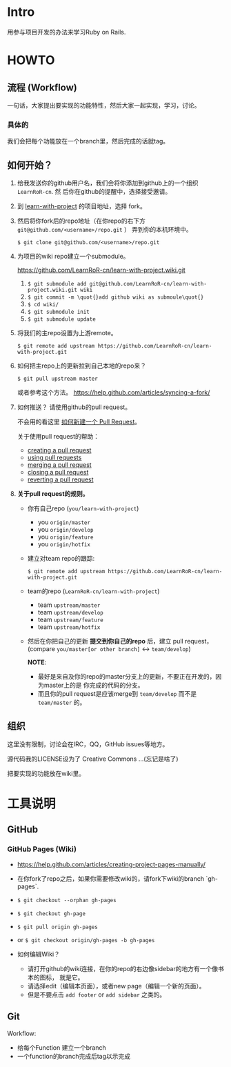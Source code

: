 * Intro

用参与项目开发的办法来学习Ruby on Rails.

* HOWTO

** 流程 (Workflow)

一句话，大家提出要实现的功能特性，然后大家一起实现，学习，讨论。

*** 具体的

我们会把每个功能放在一个branch里，然后完成的话就tag。

** 如何开始？

1. 给我发送你的github用户名，我们会将你添加到github上的一个组织 ~LearnRoR-cn~. 然
   后你在github的提醒中，选择接受邀请。

2. 到 [[https://github.com/LearnRoR-cn/learn-with-project][learn-with-project]] 的项目地址，选择 fork。

3. 然后将你fork后的repo地址（在你repo的右下方
   ~git@github.com/<username>/repo.git~ ） 弄到你的本机环境中。

   =$ git clone git@github.com/<username>/repo.git=

4. 为项目的wiki repo建立一个submodule。

   https://github.com/LearnRoR-cn/learn-with-project.wiki.git

   1. =$ git submodule add git@github.com/LearnRoR-cn/learn-with-project.wiki.git wiki=
   2. =$ git commit -m \quot{}add github wiki as submoule\quot{}=
   3. =$ cd wiki/=
   4. =$ git submodule init=
   5. =$ git submodule update=

5. 将我们的主repo设置为上游remote。

   =$ git remote add upstream https://github.com/LearnRoR-cn/learn-with-project.git=

6. 如何把主repo上的更新拉到自己本地的repo来？

   =$ git pull upstream master=

   或者参考这个方法。
   https://help.github.com/articles/syncing-a-fork/

7. 如何推送？ 请使用github的pull request。

   不会用的看这里 [[https://help.github.com/articles/creating-a-pull-request/][如何新建一个 Pull Request]]。

   关于使用pull request的帮助：
   - [[https://help.github.com/articles/creating-a-pull-request/][creating a pull request]]
   - [[https://help.github.com/articles/using-pull-requests/][using pull requests]]
   - [[https://help.github.com/articles/merging-a-pull-request/][merging a pull request]]
   - [[https://help.github.com/articles/closing-a-pull-request/][closing a pull request]]
   - [[https://help.github.com/articles/reverting-a-pull-request/][reverting a pull request]]

8. *关于pull request的规则。*

   - 你有自己repo (~you/learn-with-project~)
     - you ~origin/master~
     - you ~origin/develop~
     - you ~origin/feature~
     - you ~origin/hotfix~

   - 建立对team repo的跟踪:

     =$ git remote add upstream https://github.com/LearnRoR-cn/learn-with-project.git=

   - team的repo (~LearnRoR-cn/learn-with-project~)
     - team ~upstream/master~
     - team ~upstream/develop~
     - team ~upstream/feature~
     - team ~upstream/hotfix~

   - 然后在你把自己的更新 *提交到你自己的repo* 后，建立 pull request， (compare
     ~you/master[or other branch]~ <-> ~team/develop~)

     *NOTE*:
     - 最好是来自及你的repo的master分支上的更新，不要正在开发的，因为master上的是
       你完成的代码的分支。
     - 而且你的pull request是应该merge到 ~team/develop~ 而不是 ~team/master~ 的。
   

** 组织

这里没有限制，讨论会在IRC，QQ，GitHub issues等地方。

源代码我的LICENSE设为了 Creative Commons ...(忘记是啥了)

把要实现的功能放在wiki里。

* 工具说明

** GitHub

*** GitHub Pages (Wiki)

- https://help.github.com/articles/creating-project-pages-manually/
- 在你fork了repo之后，如果你需要修改wiki的，请fork下wiki的branch `gh-pages`.
- =$ git checkout --orphan gh-pages=
- =$ git checkout gh-page=
- =$ git pull origin gh-pages=

- or =$ git checkout origin/gh-pages -b gh-pages=

- 如何编辑Wiki？
  - 请打开github的wiki连接，在你的repo的右边像sidebar的地方有一个像书本的图标，
    就是它。
  - 请选择edit（编辑本页面），或者new page（编辑一个新的页面）。
  - 但是不要点击 ~add footer~ or ~add sidebar~ 之类的。

** Git

Workflow:

- 给每个Function 建立一个branch
- 一个function的branch完成后tag以示完成
